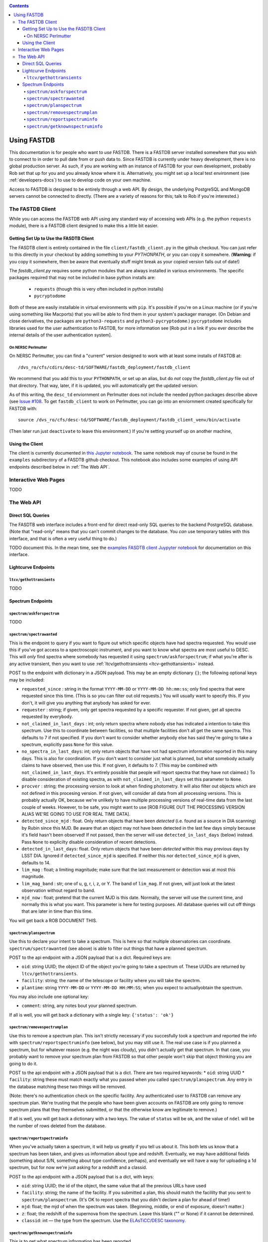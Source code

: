 .. _usage-docs:
.. contents::

============
Using FASTDB
============

This documentation is for people who want to *use* FASTDB.  There is a FASTDB server installed somewhere that you wish to connect to in order to pull date from or push data to.  Since FASTDB is currently under heavy development, there is no global production server.  As such, if you are working with an instance of FASTDB for your own development, probably Rob set that up for you and you already know where it is.  Alternatively, you might set up a local test environment (see :ref:`developers-docs`) to use to develop code on your own machine.

Access to FASTDB is designed to be entirely through a web API.  By design, the underlying PostgreSQL and MongoDB servers cannot be connected to directly.  (There are a variety of reasons for this; talk to Rob if you're interested.)

.. _the-fastdb-client:

The FASTDB Client
=================

While you can access the FASTDB web API using any standard way of accessing web APIs (e.g. the python ``requests`` module), there is a FASTDB client designed to make this a little bit easier.

Getting Set Up to Use the FASDTB Client
----------------------------------------

The FASDTB client is entirely contained in the file ``client/fastdb_client.py`` in the github checkout.  You can just refer to this directly in your checkout by adding something to your `PYTHONPATH`, or you can copy it somewhere.  (**Warning**: if you copy it somewhere, then be aware that eventually stuff might break as your copied version falls out of date!)

The `fastdb_client.py` requires some python modules that are always installed in various environments.  The specific packages required that may not be included in base python installs are:

  * ``requests`` (though this is very often included in python installs)
  * ``pycryptodome``

Both of these are easily installable in virtual environments with ``pip``.  It's possible if you're on a Linux machine (or if you're using something like Macports) that you will be able to find them in your system's packager manager.  (On Debian and close derivatives, the packages are ``python3-requests`` and ``python3-pycryptodome``.) ``pycryptodome`` includes libraries used for the user authentication to FASTDB, for more information see [Rob put in a link if you ever describe the internal details of the user authentication system].

On NERSC Perlmutter
********************

On NERSC Perlmutter, you can find a "current" version designed to work with at least some installs of FASTDB at::

  /dvs_ro/cfs/cdirs/desc-td/SOFTWARE/fastdb_deployment/fastdb_client

We recommend that you add this to your ``PYTHONPATH``, or set up an alias, but do *not* copy the `fastdb_client.py` file out of that directory.  That way, later, if it is updated, you will automatically get the updated version.

As of this writing, the ``desc_td`` enviornment on Perlmutter does not include the needed python packages describe above (see `Issue #108 <https://github.com/LSSTDESC/td_env/issues/108>`_.  To get ``fastdb_client`` to work on Perlmutter, you can go into an enviornment created specifically for FASTDB with::

  source /dvs_ro/cfs/desc-td/SOFTWARE/fastdb_deployment/fastdb_client_venv/bin/activate

(Then later run just ``deactivate`` to leave this environment.)  If you're setting yourself up on another machine,

Using the Client
----------------

The client is currently documented in `this Jupyter notebook <https://github.com/LSSTDESC/FASTDB/blob/main/examples/using_fastdb_client.ipynb>`_.  The same notebook may of course be found in the ``examples`` subdirectory of a FASDTB github checkout.  This notebook also includes some examples of using API endpoints described below in :ref:`The Web API`.


Interactive Web Pages
======================

TODO


The Web API
===========

Direct SQL Queries
------------------

The FASDTB web interface includes a front-end for direct read-only SQL queries to the backend PostgreSQL database.  (Note that "read-only" means that you can't commit changes to the database.  You *can* use temporary tables with this interface, and that is often a very useful thing to do.)

TODO document this.  In the mean time, see the `examples FASDTB client Juypyter notebook <https://github.com/LSSTDESC/FASTDB/blob/main/examples/using_fastdb_client.ipynb>`_ for documentation on this interface.

Lightcurve Endpoints
--------------------

.. _ltcv-gethottransients:

``ltcv/gethottransients``
*************************

TODO


Spectrum Endpoints
------------------

``spectrum/askforspectrum``
***************************

TODO


``spectrum/spectrawanted``
**************************

This is the endpoint to query if you want to figure out which specific objects have had spectra requested.  You would use this if you've got access to a spectroscopic instrument, and you want to know what spectra are most useful to DESC.  This will *only* find spectra where somebody has requested it using ``spectrum/askforspectrum``; if what you're after is any active transient, then you want to use :ref:`ltcv/gethottransients <ltcv-gethottansients>` instead.

POST to the endpoint with dictionary in a JSON payload.  This may be an empty dictionary ``{}``; the following optional keys may be included:

* ``requested_since`` : string in the format ``YYYY-MM-DD`` or ``YYYY-MM-DD hh:mm:ss``; only find spectra that were requested since this time.  (This is so you can filter out old requests.)  You will usually want to specify this.  If you don't, it will give you anything that anybody has asked for ever.

* ``requester`` : string; if given, only get spectra requested by a specific requester.  If not given, get all spectra requested by everybody.
  
* ``not_claimed_in_last_days`` : int; only return spectra where nobody else has indicated a intention to take this spectrum.  Use this to coordinate between facilities, so that multiple facilities don't all get the same spectra.  This defaults to 7 if not specified.  If you don't want to consider whether anybody else has said they're going to take a spectrum, explicitly pass ``None`` for this value.

* ``no_spectra_in_last_days``: int; only return objects that have not had spectrum information reported in this many days.  This is also for coordination.  If you don't want to consider just what is planned, but what somebody actually claims to have observed, then use this.  If not given, it defaults to 7.  (This may be combined with ``not_claimed_in_last_days``.  It's entirely possible that people will report spectra that they have not claimed.)  To disable consideration of existing spectra, as with ``not_claimed_in_last_days`` set this parameter to ``None``.
  
* ``procver`` : string; the processing version to look at when finding photometry.  It will also filter out objects which are not defined in this procesing version.  If not given, will consider all data from all processing versions.  This is probably actually OK, because we're unlikely to have multiple processing versions of real-time data from the last couple of weeks.  However, to be safe, you might want to use [ROB FIGURE OUT THE PROCESSING VERSION ALIAS WE'RE GOING TO USE FOR REAL TIME DATA].

* ``detected_since_mjd`` : float.  Only return objects that have been *detected* (i.e. found as a source in DIA scanning) by Rubin since this MJD.  Be aware that an object may not have been detected in the last few days simply because it's field hasn't been observed!  If not passed, then the server will use ``detected_in_last_days`` (below) instead.  Pass ``None`` to explicilty disable consideration of recent detections.

* ``detected_in_last_days``: float.  Only return objects that have been *detected* within this may previous days by LSST DIA.  Ignored if ``detected_since_mjd`` is specified.  If neither this nor ``detected_since_mjd`` is given, defaults to 14.

* ``lim_mag`` : float; a limiting magnitude; make sure that the last measurement or detection was at most this magnitude.

* ``lim_mag_band`` : str; one of u, g, r, i, z, or Y.  The band of ``lim_mag``.  If not given, will just look at the latest observation without regard to band.
  
* ``mjd_now`` : float; pretend that the current MJD is this date.  Normally, the server will use the current time, and normally this is what you want.  This parameter is here for testing purposes.  All database queries will cut off things that are later in time than this time.
  
You will get back a ROB DOCUMENT THIS.

``spectrum/planspectrum``
*************************

Use this to declare your intent to take a spectrum.  This is here so that multiple observatories can coordinate.  ``spectrum/spectrawanted`` (see above) is able to filter out things that have a planned spectrum.

POST to the api endpoint with a JSON payload that is a dict.  Required keys are:

* ``oid``: string UUID; the object ID of the object you're going to take a spectrum of.  These UUIDs are returned by ``ltcv/gethottransients``.
* ``facility``: string; the name of the telescope or facility where you will take the spectrm.
* ``plantime``: string ``YYYY-MM-DD`` or ``YYYY-MM-DD HH:MM:SS``; when you expect to actuallyobtain the spectrum.

You may also include one optional key:

* ``comment``: string, any notes bout your planned spectrum.

If all is well, you will get back a dictionary with a single key: ``{'status': 'ok'}``

``spectrum/removespectrumplan``
*******************************

Use this to remove a spectrum plan.  This isn't strictly necessary if you succesfully took a spectrum and reported the info with ``spectrum/reportspectruminfo`` (see below), but you may still use it.  The real use case is if you planned a spectrum, but for whatever reason (e.g. the night was cloudy), you didn't actually get that spectrum.  In that case, you probably want to remove your spectrum plan from FASTDB so that other people won't skip that object thinking you are going to do it.

POST to the api endpoint with a JSON payload that is a dict.  There are two required keywords:
* ``oid``: string UUID
* ``facility``: string
these must match exactly what you passed when you called ``spectrum/planspectrum``.  Any entry in the database matching these two things will be removed.

(Note: there's no authentication check on the specific facility.  Any authenticated user to FASTDB can remove any spectrum plan.  We're trusting that the people who have been given accounts on FASTDB are only going to remove spectrum plans that they themselves submitted, or that the otherwise know are legitimate to remove.)

If all is well, you will get back a dictionary with a two keys.  The value of ``status`` will be ``ok``, and the value of ``ndel`` will be the number of rows deleted from the database.

``spectrum/reportspectruminfo``
*******************************

When you've actually taken a spectrum, it will help us greatly if you tell us about it. This both lets us know that a spectrum has been taken, and gives us information about type and redshift. Eventually, we may have additional fields (something about S/N, something about type confidence, perhaps), and eventually we will have a way for uploading a 1d spectrum, but for now we're just asking for a redshift and a classid.

POST to the api endpoint with a JSON payload that is a dict, with keys:

* ``oid``: string UUID;  the id of the object, the same value that all the previous URLs have used

* ``facility``: string; the name of the facility. If you submitted a plan, this should match the facililty that you sent to ``spectrum/planspectrum``. (It's OK to report spectra that you didn't declare a plan for ahead of time!)

* ``mjd``: float; the mjd of when the spectrum was taken. (Beginning, middle, or end of exposure, doesn't matter.)

* ``z``: float;  the redshift of the supernova from the spectrum. Leave this blank ("" or None) if it cannot be determined.

* ``classid``: int — the type from the spectrum. Use the `ELAsTiCC/DESC taxonomy <https://github.com/LSSTDESC/elasticc/blob/main/taxonomy/taxonomy.ipynb>`_.
  

``spectrum/getknownspectruminfo``
**********************************

This is to get what spectrum information has been reported.

POST to the api endpoint a JSON-encoded dict.  All keys are optional; possibilities include:

* ``oid`` :  str or list of str; if included only get the spectra for this object or these objects.  (Query multiple objects by passing a list.)  These are the same UUIDs that all the previous endpoints have used.

``facility``: str; if included, only get spectrum information from this facility.  Otherwise, include spectrum information from all facilities.

``mjd_min``: float; if included, only get information about spectra taken at this mjd or later.

``mjd_max``: float; if included, only get information about spectra taken at this mjd or earlier.

``classid``: float; if included, only get information about spectra tagged with this cass id.

``z_min``: float; if included, only get information about spectra at this redshift or higher.

``z_max``: float, if included, only get information about spectra at this redshift or lower.

``since``: str ``YYYY-MM-DD HH:MM:SS`` or ``YYYY-MM-DD``; if included, only get spectra that were reported on this data/time (UTC) or later.

If you include no keys, you'll get information about all spectra that the database knows about, which may be overwhelming. (The API may also time out.)

If all is well, the response you get back is a json-encoded list (which might be empty).  Each element of the list is a dictionary with keys:

* ``specinfo_id``: string UUID; you can safely ignore this

* ``oid``: string UUID; the same UUID you've been using all along

* ``facility``: string; the facility that reported the spectrumn

* ``inserted_at``: datatime; the time at which the spectrum was reported to the database
  
* ``mjd``: float, the MJD the spectrum was taken

* ``z``: float or None, the redshift from the spectrum.  If None, it means that the redshfit wasn't able to be determined from the spectrum.

* ``classid``: the reported class id.
